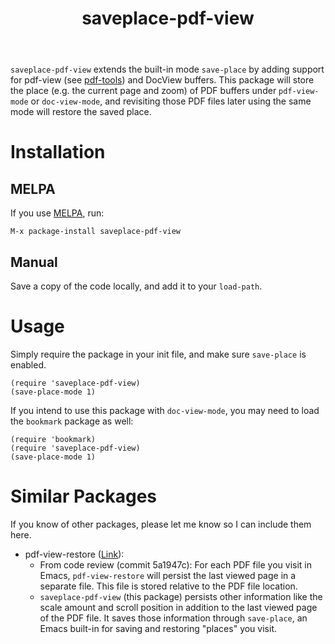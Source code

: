 #+TITLE: saveplace-pdf-view

=saveplace-pdf-view= extends the built-in mode =save-place= by adding
support for pdf-view (see [[https://github.com/politza/pdf-tools][pdf-tools]]) and DocView buffers.  This
package will store the place (e.g. the current page and zoom) of PDF
buffers under =pdf-view-mode= or =doc-view-mode=, and revisiting those
PDF files later using the same mode will restore the saved place.

* Installation

** MELPA

If you use [[https://melpa.org/][MELPA]], run:
#+BEGIN_SRC elisp
M-x package-install saveplace-pdf-view
#+END_SRC

** Manual

Save a copy of the code locally, and add it to your =load-path=.

* Usage

Simply require the package in your init file, and make sure
=save-place= is enabled.

#+BEGIN_SRC elisp
(require 'saveplace-pdf-view)
(save-place-mode 1)
#+END_SRC

If you intend to use this package with =doc-view-mode=, you may
need to load the =bookmark= package as well:

#+BEGIN_SRC elisp
(require 'bookmark)
(require 'saveplace-pdf-view)
(save-place-mode 1)
#+END_SRC

* Similar Packages

If you know of other packages, please let me know so I can include
them here.

- pdf-view-restore ([[https://github.com/007kevin/pdf-view-restore][Link]]):
  - From code review (commit 5a1947c): For each PDF file you visit in
    Emacs, =pdf-view-restore= will persist the last viewed page in a
    separate file.  This file is stored relative to the PDF file
    location.
  - =saveplace-pdf-view= (this package) persists other information
    like the scale amount and scroll position in addition to the last
    viewed page of the PDF file.  It saves those information through
    =save-place=, an Emacs built-in for saving and restoring "places"
    you visit.
